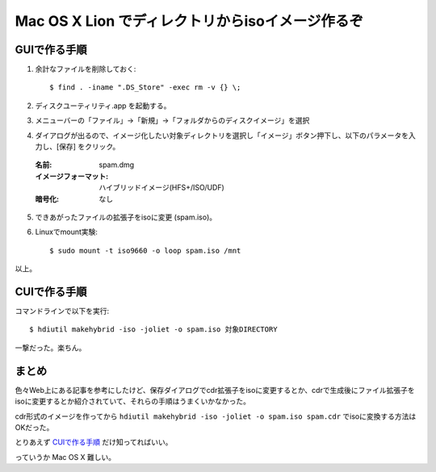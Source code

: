 =================================================================
Mac OS X Lion でディレクトリからisoイメージ作るぞ
=================================================================

GUIで作る手順
===============

1. 余計なファイルを削除しておく::

    $ find . -iname ".DS_Store" -exec rm -v {} \;

2. ディスクユーティリティ.app を起動する。

3. メニューバーの「ファイル」->「新規」->「フォルダからのディスクイメージ」を選択

4. ダイアログが出るので、イメージ化したい対象ディレクトリを選択し「イメージ」ボタン押下し、以下のパラメータを入力し、[保存] をクリック。

  :名前: spam.dmg
  :イメージフォーマット: ハイブリッドイメージ(HFS+/ISO/UDF)
  :暗号化: なし

5. できあがったファイルの拡張子をisoに変更 (spam.iso)。

6. Linuxでmount実験::

    $ sudo mount -t iso9660 -o loop spam.iso /mnt

以上。


CUIで作る手順
===============

コマンドラインで以下を実行::

   $ hdiutil makehybrid -iso -joliet -o spam.iso 対象DIRECTORY

一撃だった。楽ちん。

まとめ
========

色々Web上にある記事を参考にしたけど、保存ダイアログでcdr拡張子をisoに変更するとか、cdrで生成後にファイル拡張子をisoに変更するとか紹介されていて、それらの手順はうまくいかなかった。

cdr形式のイメージを作ってから ``hdiutil makehybrid -iso -joliet -o spam.iso spam.cdr`` でisoに変換する方法はOKだった。

とりあえず `CUIで作る手順`_ だけ知ってればいい。

っていうか Mac OS X 難しい。
